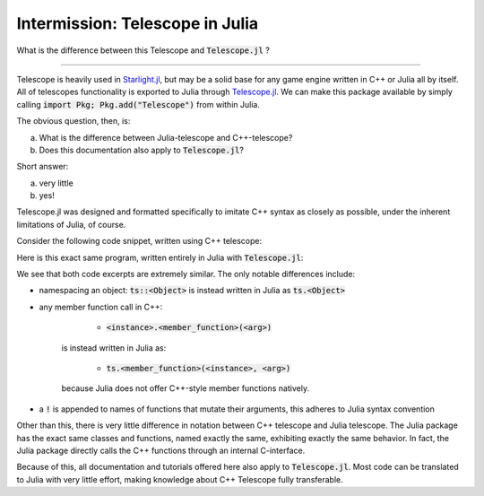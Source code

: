 Intermission: Telescope in Julia
================================

What is the difference between this Telescope and :code:`Telescope.jl` ?

-----------------------------------------

Telescope is heavily used in `Starlight.jl <https://github.com/jhigginbotham64/Starlight.jl>`_, but may be
a solid base for any game engine written in C++ or Julia all by itself. All of telescopes functionality is
exported to Julia through `Telescope.jl <https://github.com/jhigginbotham64/Telescope.jl>`_. We can make this package
available by simply calling :code:`import Pkg; Pkg.add("Telescope")` from within Julia.

The obvious question, then, is:

a) What is the difference between Julia-telescope and C++-telescope?
b) Does this documentation also apply to :code:`Telescope.jl`?

Short answer:

a) very little
b) yes!

Telescope.jl was designed and formatted specifically to imitate C++ syntax as closely as possible, under the
inherent limitations of Julia, of course.

Consider the following code snippet, written using C++ telescope:

.. code-block:: cpp
    :caption: A basic Telescope Main in C++

    #include <telescope.hpp>

    int main()
    {
        if (!ts::initialize())
            exit(1);

        auto window = ts::Window();
        window.create("title", 800, 600, ts::DEFAULT);

        while (window.is_open())
        {
            ts::start_frame(window);

            if (ts::InputHandler::was_pressed(ts::SPACE))
                std::cout << "space pressed." << std::endl;

            ts::end_frame(window);
        }

        return 0
    }

Here is this exact same program, written entirely in Julia with :code:`Telescope.jl`:

.. code-block:: julia
    :caption: the exact same Main, but in Julia

    import Telescope

    if !ts.initialize()
        exit(1)
    end

    window = ts.Window()
    ts.create!(window, "title", 800, 600, ts.DEFAULT)

    while ts.is_open(window)

        ts.start_frame!(window)

        if ts.InputHandler.was_pressed(ts.SPACE)
            println("space pressed.")
        end

        ts.end_frame!(window)
    end

    return 0

We see that both code excerpts are extremely similar. The only notable differences include:

- namespacing an object: :code:`ts::<Object>` is instead written in Julia as :code:`ts.<Object>`
- any member function call in C++:

        + :code:`<instance>.<member_function>(<arg>)`
    is instead written in Julia as:

        + :code:`ts.<member_function>(<instance>, <arg>)`
    because Julia does not offer C++-style member functions natively.
- a :code:`!` is appended to names of functions that mutate their arguments, this adheres to Julia syntax convention

Other than this, there is very little difference in notation between C++ telescope and Julia telescope. The Julia package
has the exact same classes and functions, named exactly the same, exhibiting exactly the same behavior.
In fact, the Julia package directly calls the C++ functions through an internal C-interface.

Because of this, all documentation and tutorials offered here also apply to :code:`Telescope.jl`. Most code can
be translated to Julia with very little effort, making knowledge about C++ Telescope fully transferable.